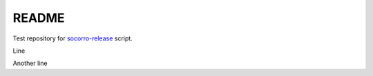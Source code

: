 ======
README
======

Test repository for `socorro-release
<https://github.com/willkg/socorro-release>`_ script.

Line

Another line
